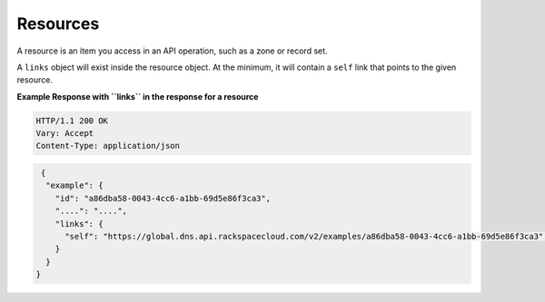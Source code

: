 .. _cdns-dg-resources:

Resources
~~~~~~~~~

A resource is an item you access in an API operation, such as a zone or record set.

A ``links`` object will exist inside the resource object. At the minimum, it will contain 
a ``self`` link that points to the given resource.

 
**Example Response with ``links`` in the response for a resource**

.. code::  

    HTTP/1.1 200 OK
    Vary: Accept
    Content-Type: application/json  

.. code::  

      {
       "example": {
         "id": "a86dba58-0043-4cc6-a1bb-69d5e86f3ca3",
         "....": "....",
         "links": {
           "self": "https://global.dns.api.rackspacecloud.com/v2/examples/a86dba58-0043-4cc6-a1bb-69d5e86f3ca3",
         }
       }
     } 

